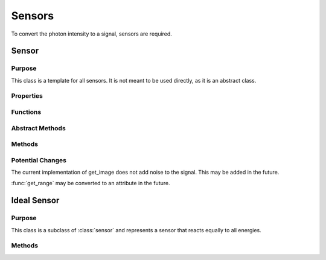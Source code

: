 Sensors
=======

To convert the photon intensity to a signal, sensors are required. 

Sensor
------

Purpose
~~~~~~~

This class is a template for all sensors. It is not meant to be used directly, as it is an abstract class. 

Properties
~~~~~~~~~~

.. attribute:: num_bins

    (:class:`double`) The number of energy bins the sensor has.

.. attribute:: bin_width

    (:class:`double`) The width of each energy bin in the sensor.

.. attribute:: nrj_range

    (:class:`1x2 double`) The range of energies the sensor can detect.

.. attribute:: nrj_bins

    (:class:`1xN double`) A 1xnum_bins array of the energy bins the sensor has.

.. attribute:: num_samples

    (:class:`double`) The number of energy samples to take in each energy bin of the sensor.

Functions
~~~~~~~~~

.. function:: sensor(nrj_range, num_bins, num_samples=1)

    This function returns a sensor object. The parameters are as follows:

    :param nrj_range: An array representing the range of energies the sensor can detect.
    :param num_bins: The number of energy bins the sensor has.
    :param num_samples: The number of energy samples to take in each energy bin of the sensor. (default = 1)
    :type nrj_range: 2x1 double
    :type num_bins: double
    :type num_samples: double

    :returns: **sensor** -- An instance of the sensor class.
    :rtype: :class:`sensor`


Abstract Methods
~~~~~~~~~~~~~~~~

.. method:: detector_response(obj, nrj_bin, count_array)

    This method is meant to be overridden by the child class. It should take in an index referring to the energy bin and an array of photon counts in that energy bin. It should then return the signal from the sensor in response to the counts in the energy bin.

    :param nrj_bin: A single value representing the index of the energy bin.
    :param count_array: An array of dimensions [ny_pix, nz_pix, nrotation] representing the number of photons in each pixel and rotation in the energy bin.
    :type nrj_bin: double
    :type count_array: MxNxP double

    :returns: **signal** -- should be of the same shape as ``count_array``, and should represent the signal from the sensor in response to the counts in the energy bin.
    :rtype: :class:`MxNxP double`

Methods
~~~~~~~

.. method:: get_range(obj)

    This method returns an array representing the range of energies the sensor can detect. This may be converted to an attribute in the future.

    :returns: **range** -- an array representing the range of energies the sensor can detect.
    :rtype: :class:`Nx2 double`

.. method:: get_nrj_bin(obj, nrj)

    This method takes in an energy and returns the index of the energy bin that the energy falls into.

    :param nrj: A single value representing the energy.
    :type nrj: double

    :returns: **ebin** -- is a single value representing the index of the energy bin that the energy falls into.
    :rtype: :class:`double`

.. method:: get_signal(obj, photon_counts)

    This method takes in an array of dimensions [nrj_bins, ny_pix, nz_pix, nrotation] representing the number of photons in each pixel and rotation in each nrj bin, and returns the signal from the sensor using the :meth:`detector_response` method.

    :param photon_counts: An array of dimensions [nrj_bins, ny_pix, nz_pix, nrotation] representing the number of photons in each pixel and rotation in each energy bin.
    :type photon_counts: MxNxPxQ double

    :returns: **signal** -- the signal from the sensor in response to the photon counts. It should essentially be the sum of the signals from each energy bin, with weights based on the energy of the bin, calculated using the :meth:`detector_response` method.
    :rtype: :class:`NxPxQ double`

.. method:: get_image(~, signal, I0)

    This method takes in the final signal and the air scan and returns :math:`-\ln{\frac{S}{I0}}`, where ``signal`` is the signal from primary and scatter rays and ``I0`` is the air scan. It is expected that other sensors can override this method, for example, to add noise to the signal.

    :param signal: An array of dimensions [ny_pix, nz_pix, nrotation] representing the signal from the sensor.
    :type signal: MxNxP double

    :returns: **image** -- should be of the same shape as ``signal``, and should represent the image from the sensor in response to the signal.
    :rtype: :class:`MxNxP double`

Potential Changes
~~~~~~~~~~~~~~~~~

The current implementation of get_image does not add noise to the signal. This may be added in the future.

:func:`get_range` may be converted to an attribute in the future.


Ideal Sensor
------------

Purpose
~~~~~~~

This class is a subclass of :class:`sensor` and represents a sensor that reacts equally to all energies.

Methods
~~~~~~~

.. method:: ideal_sensor.detector_response(obj, nrj_bin, count_array)

    This method takes in an index referring to the energy bin and an array of photon counts in that energy bin, and returns the count_array multiplied by the average energy of the energy bin. See the parameters and return values from :meth:`detector_response`.

    :param nrj_bin: A single value representing the index of the energy bin.
    :param count_array: An array of dimensions [ny_pix, nz_pix, nrotation] representing the number of photons in each pixel and rotation in the energy bin.
    :type nrj_bin: double
    :type count_array: MxNxP double

    :returns: **signal** -- :code:`count_array` multiplied by the average energy of the energy bin.
    :rtype: :class:`MxNxP double`
